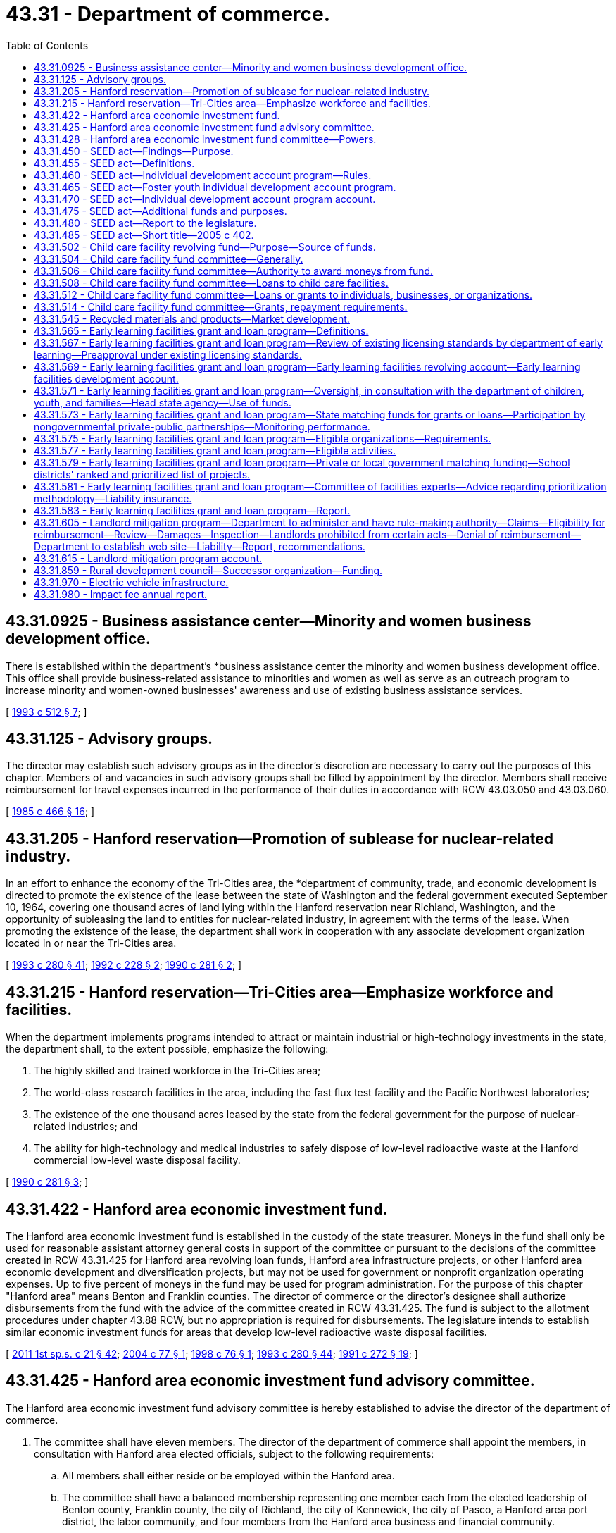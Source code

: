= 43.31 - Department of commerce.
:toc:

== 43.31.0925 - Business assistance center—Minority and women business development office.
There is established within the department's *business assistance center the minority and women business development office. This office shall provide business-related assistance to minorities and women as well as serve as an outreach program to increase minority and women-owned businesses' awareness and use of existing business assistance services.

[ http://lawfilesext.leg.wa.gov/biennium/1993-94/Pdf/Bills/Session%20Laws/House/1493-S.SL.pdf?cite=1993%20c%20512%20§%207[1993 c 512 § 7]; ]

== 43.31.125 - Advisory groups.
The director may establish such advisory groups as in the director's discretion are necessary to carry out the purposes of this chapter. Members of and vacancies in such advisory groups shall be filled by appointment by the director. Members shall receive reimbursement for travel expenses incurred in the performance of their duties in accordance with RCW 43.03.050 and 43.03.060.

[ http://leg.wa.gov/CodeReviser/documents/sessionlaw/1985c466.pdf?cite=1985%20c%20466%20§%2016[1985 c 466 § 16]; ]

== 43.31.205 - Hanford reservation—Promotion of sublease for nuclear-related industry.
In an effort to enhance the economy of the Tri-Cities area, the *department of community, trade, and economic development is directed to promote the existence of the lease between the state of Washington and the federal government executed September 10, 1964, covering one thousand acres of land lying within the Hanford reservation near Richland, Washington, and the opportunity of subleasing the land to entities for nuclear-related industry, in agreement with the terms of the lease. When promoting the existence of the lease, the department shall work in cooperation with any associate development organization located in or near the Tri-Cities area.

[ http://lawfilesext.leg.wa.gov/biennium/1993-94/Pdf/Bills/Session%20Laws/Senate/5868-S.SL.pdf?cite=1993%20c%20280%20§%2041[1993 c 280 § 41]; http://lawfilesext.leg.wa.gov/biennium/1991-92/Pdf/Bills/Session%20Laws/Senate/6494-S.SL.pdf?cite=1992%20c%20228%20§%202[1992 c 228 § 2]; http://leg.wa.gov/CodeReviser/documents/sessionlaw/1990c281.pdf?cite=1990%20c%20281%20§%202[1990 c 281 § 2]; ]

== 43.31.215 - Hanford reservation—Tri-Cities area—Emphasize workforce and facilities.
When the department implements programs intended to attract or maintain industrial or high-technology investments in the state, the department shall, to the extent possible, emphasize the following:

. The highly skilled and trained workforce in the Tri-Cities area;

. The world-class research facilities in the area, including the fast flux test facility and the Pacific Northwest laboratories;

. The existence of the one thousand acres leased by the state from the federal government for the purpose of nuclear-related industries; and

. The ability for high-technology and medical industries to safely dispose of low-level radioactive waste at the Hanford commercial low-level waste disposal facility.

[ http://leg.wa.gov/CodeReviser/documents/sessionlaw/1990c281.pdf?cite=1990%20c%20281%20§%203[1990 c 281 § 3]; ]

== 43.31.422 - Hanford area economic investment fund.
The Hanford area economic investment fund is established in the custody of the state treasurer. Moneys in the fund shall only be used for reasonable assistant attorney general costs in support of the committee or pursuant to the decisions of the committee created in RCW 43.31.425 for Hanford area revolving loan funds, Hanford area infrastructure projects, or other Hanford area economic development and diversification projects, but may not be used for government or nonprofit organization operating expenses. Up to five percent of moneys in the fund may be used for program administration. For the purpose of this chapter "Hanford area" means Benton and Franklin counties. The director of commerce or the director's designee shall authorize disbursements from the fund with the advice of the committee created in RCW 43.31.425. The fund is subject to the allotment procedures under chapter 43.88 RCW, but no appropriation is required for disbursements. The legislature intends to establish similar economic investment funds for areas that develop low-level radioactive waste disposal facilities.

[ http://lawfilesext.leg.wa.gov/biennium/2011-12/Pdf/Bills/Session%20Laws/House/1371-S2.SL.pdf?cite=2011%201st%20sp.s.%20c%2021%20§%2042[2011 1st sp.s. c 21 § 42]; http://lawfilesext.leg.wa.gov/biennium/2003-04/Pdf/Bills/Session%20Laws/House/2612.SL.pdf?cite=2004%20c%2077%20§%201[2004 c 77 § 1]; http://lawfilesext.leg.wa.gov/biennium/1997-98/Pdf/Bills/Session%20Laws/House/2577.SL.pdf?cite=1998%20c%2076%20§%201[1998 c 76 § 1]; http://lawfilesext.leg.wa.gov/biennium/1993-94/Pdf/Bills/Session%20Laws/Senate/5868-S.SL.pdf?cite=1993%20c%20280%20§%2044[1993 c 280 § 44]; http://lawfilesext.leg.wa.gov/biennium/1991-92/Pdf/Bills/Session%20Laws/Senate/5756-S.SL.pdf?cite=1991%20c%20272%20§%2019[1991 c 272 § 19]; ]

== 43.31.425 - Hanford area economic investment fund advisory committee.
The Hanford area economic investment fund advisory committee is hereby established to advise the director of the department of commerce.

. The committee shall have eleven members. The director of the department of commerce shall appoint the members, in consultation with Hanford area elected officials, subject to the following requirements:

.. All members shall either reside or be employed within the Hanford area.

.. The committee shall have a balanced membership representing one member each from the elected leadership of Benton county, Franklin county, the city of Richland, the city of Kennewick, the city of Pasco, a Hanford area port district, the labor community, and four members from the Hanford area business and financial community.

.. Careful consideration shall be given to assure minority representation on the committee.

. Each member appointed by the director of the department of commerce shall serve a term of three years. A person appointed to fill a vacancy of a member shall be appointed in a like manner and shall serve for only the unexpired term. A member is eligible for reappointment. A member may be removed by the director of the department of commerce for cause.

. The director of the department of commerce shall designate a member of the committee as its chairperson. The committee may elect such other officers as it deems appropriate. Six members of the committee constitute a quorum and six affirmative votes are necessary for the transaction of business or the exercise of any power or function of the committee.

. The members shall serve without compensation, but are entitled to reimbursement for actual and necessary expenses incurred in the performance of official duties in accordance with RCW 43.03.050 and 43.03.060.

. Members shall not be liable to the state, to the fund, or to any other person as a result of their activities, whether ministerial or discretionary, as members except for willful dishonesty or intentional violations of law. The department may purchase liability insurance for members and may indemnify these persons against the claims of others.

[ http://lawfilesext.leg.wa.gov/biennium/2011-12/Pdf/Bills/Session%20Laws/House/1371-S2.SL.pdf?cite=2011%201st%20sp.s.%20c%2021%20§%2041[2011 1st sp.s. c 21 § 41]; http://lawfilesext.leg.wa.gov/biennium/1997-98/Pdf/Bills/Session%20Laws/House/2577.SL.pdf?cite=1998%20c%2076%20§%202[1998 c 76 § 2]; http://lawfilesext.leg.wa.gov/biennium/1991-92/Pdf/Bills/Session%20Laws/Senate/5756-S.SL.pdf?cite=1991%20c%20272%20§%2020[1991 c 272 § 20]; ]

== 43.31.428 - Hanford area economic investment fund committee—Powers.
The *Hanford area economic investment fund committee created under RCW 43.31.425 may:

. Adopt bylaws for the regulation of its affairs and the conduct of its business;

. Utilize the services of other governmental agencies;

. Accept from any federal or state agency loans or grants for the purposes of funding Hanford area revolving loan funds, Hanford area infrastructure projects, or Hanford area economic development projects;

. Adopt rules for the administration of the program, including the terms and rates pertaining to its loans, and criteria for awarding grants, loans, and financial guarantees;

. Adopt a spending strategy for the moneys in the fund created in RCW 43.31.422. The strategy shall include five and ten year goals for economic development and diversification for use of the moneys in the Hanford area;

. Recommend to the director no more than two allocations eligible for funding per calendar year, with a first priority on Hanford area revolving loan allocations, and Hanford area infrastructure allocations followed by other Hanford area economic development and diversification projects if the committee finds that there are no suitable allocations in the priority allocations described in this section;

. Establish and administer a revolving fund consistent with this section and RCW 43.31.422 and 43.31.425; and

. Make grants from the Hanford area economic investment fund consistent with this section and RCW 43.31.422 and 43.31.425.

[ http://lawfilesext.leg.wa.gov/biennium/2003-04/Pdf/Bills/Session%20Laws/House/2612.SL.pdf?cite=2004%20c%2077%20§%202[2004 c 77 § 2]; http://lawfilesext.leg.wa.gov/biennium/1997-98/Pdf/Bills/Session%20Laws/House/2577.SL.pdf?cite=1998%20c%2076%20§%203[1998 c 76 § 3]; http://lawfilesext.leg.wa.gov/biennium/1991-92/Pdf/Bills/Session%20Laws/Senate/5756-S.SL.pdf?cite=1991%20c%20272%20§%2021[1991 c 272 § 21]; ]

== 43.31.450 - SEED act—Findings—Purpose.
The legislature finds that economic well-being encompasses not only income, spending, and consumption, but also savings, investment, and asset-building. The building of assets, in particular, can improve individuals' economic independence and stability. The legislature further finds that it is appropriate for the state to institute an asset-based strategy to assist low-income families. It is the purpose of chapter 402, Laws of 2005 to promote job training, homeownership, and business development among low-income individuals and to provide assistance in meeting the financial goals of low-income individuals.

[ http://lawfilesext.leg.wa.gov/biennium/2005-06/Pdf/Bills/Session%20Laws/House/1408-S.SL.pdf?cite=2005%20c%20402%20§%202[2005 c 402 § 2]; ]

== 43.31.455 - SEED act—Definitions.
The definitions in this section apply throughout RCW 43.31.450 through 43.31.475 unless the context clearly requires otherwise.

. "Department" means the department of commerce.

. "Director" means the director of the department of commerce.

. "Foster youth" means a person who is fifteen years of age or older who is a dependent of the department of social and health services; or a person who is at least fifteen years of age, but not more than twenty-three years of age, who was a dependent of the department of social and health services for at least twenty-four months after attaining thirteen years of age.

. "Individual development account" or "account" means an account established by contract between a low-income individual and a sponsoring organization for the benefit of the low-income individual and funded through periodic contributions by the low-income individual which are matched with contributions by or through the sponsoring organization.

. "Low-income individual" means a person whose household income is equal to or less than either:

.. Eighty percent of the median family income, adjusted for household size, for the county or metropolitan statistical area where the person resides; or

.. Two hundred percent of the federal poverty guidelines updated periodically in the federal register by the United States department of health and human services under the authority of 42 U.S.C. 9902(2).

. "Program" means the individual development account program established pursuant to RCW 43.31.450 through 43.31.475.

. "Sponsoring organization" means: (a) A nonprofit, fund-raising organization that is exempt from taxation under section 501(c)(3) of the internal revenue code as amended and in effect on January 1, 2005; (b) a housing authority established under RCW 35.82.030; or (c) a federally recognized Indian tribe.

[ http://lawfilesext.leg.wa.gov/biennium/2009-10/Pdf/Bills/Session%20Laws/House/2242.SL.pdf?cite=2009%20c%20565%20§%2028[2009 c 565 § 28]; http://lawfilesext.leg.wa.gov/biennium/2005-06/Pdf/Bills/Session%20Laws/House/1408-S.SL.pdf?cite=2005%20c%20402%20§%203[2005 c 402 § 3]; ]

== 43.31.460 - SEED act—Individual development account program—Rules.
An individual development account program is hereby established within the department for the purpose of facilitating the creation by sponsoring organizations of individual development accounts for low-income individuals.

. The department shall select sponsoring organizations to establish and monitor individual development accounts using the following criteria:

.. The ability of the sponsoring organization to implement and administer an individual development account program, including the ability to verify a low-income individual's eligibility, certify that matching deposits are used only for approved purposes, and exercise general fiscal accountability;

.. The capacity of the sponsoring organization to provide or raise funds to match the contributions made by low-income individuals to their individual development accounts;

.. The capacity of the sponsoring organization to provide or arrange for the provision of financial counseling and other related services to low-income individuals;

.. The links the sponsoring organization has to other activities and programs related to the purpose of chapter 402, Laws of 2005; and

.. Such other criteria as the department determines are consistent with the purpose of chapter 402, Laws of 2005 and ease of administration.

. An individual development account may be established by or on behalf of an eligible low-income individual to enable the individual to accumulate funds for the following purposes:

.. The acquisition of postsecondary education or job training;

.. The purchase of a primary residence, including any usual or reasonable settlement, financing, or other closing costs;

.. The capitalization of a small business. Account moneys may be used for capital, land, plant, equipment, and inventory expenses or for working capital pursuant to a business plan. The business plan must have been developed with a business counselor, trainer, or financial institution approved by the sponsoring organization. The business plan shall include a description of the services or goods to be sold, a marketing strategy, and projected financial statements;

.. The purchase of a computer, an automobile, or home improvements; or

.. The purchase of assistive technologies that will allow a person with a disability to participate in work-related activities.

. An eligible low-income individual participating in the program must contribute to an individual development account. The contributions may be derived from earned income or other income, as provided by the department. Other income shall include child support payments, supplemental security income, and disability benefits.

. A sponsoring organization may authorize a low-income individual for whom an individual development account has been established to withdraw all or part of the individual's deposits for the following emergencies:

.. Necessary medical expenses;

.. To avoid eviction of the individual from the individual's residence;

.. Necessary living expenses following loss of employment; or

.. Such other circumstances as the sponsoring organization determines merit emergency withdrawal.

The low-income individual making an emergency withdrawal shall reimburse the account for the amount withdrawn within twelve months of the date of withdrawal or the individual development account shall be closed.

. Funds held in an individual development account established under RCW 43.31.450 through 43.31.475 shall not be used in the determination of eligibility for, or the amount of, assistance in any state or federal means-tested program.

. The department shall adopt rules as necessary to implement chapter 402, Laws of 2005, including rules regulating the use of individual development accounts by eligible low-income individuals. The department's rules shall require that funds held in an individual development account are to be withdrawn only for the purposes specified in subsection (2) of this section or withdrawn as permitted for emergencies under subsection (4) of this section.

. Nothing in this section shall be construed to create an entitlement to matching moneys.

[ http://lawfilesext.leg.wa.gov/biennium/2005-06/Pdf/Bills/Session%20Laws/House/1408-S.SL.pdf?cite=2005%20c%20402%20§%204[2005 c 402 § 4]; ]

== 43.31.465 - SEED act—Foster youth individual development account program.
. A foster youth individual development account program is hereby established within the individual development account program established pursuant to RCW 43.31.460 for the purpose of facilitating the creation by sponsoring organizations of individual development accounts for foster youth.

. The department shall select sponsoring organizations to establish and monitor individual development accounts for foster youth from those entities with whom the department of social and health services contracts for independent living services for youth who are or have been dependents of the department of social and health services.

. An individual development account may be established by or on behalf of a foster youth to enable the individual to accumulate funds for the following purposes:

.. The acquisition of postsecondary education or job training;

.. Housing needs, including rent, security deposit, and utilities costs;

.. The purchase of a computer if necessary for postsecondary education or job training;

.. The purchase of a car if necessary for employment; and

.. Payment of health insurance premiums.

. A foster youth participating in the program must contribute to an individual development account. The contributions may be derived from earned income or other income, as provided by the department. Other income shall include financial incentives for educational achievement provided by entities contracted with the department of social and health services for independent living services for youth who are or have been dependents of the department of social and health services.

[ http://lawfilesext.leg.wa.gov/biennium/2005-06/Pdf/Bills/Session%20Laws/House/1408-S.SL.pdf?cite=2005%20c%20402%20§%205[2005 c 402 § 5]; ]

== 43.31.470 - SEED act—Individual development account program account.
. An account is created in the custody of the state treasurer to be known as the individual development account program account. The account shall consist of all moneys appropriated to the account by the legislature and any other federal, state, or private funds, appropriated or nonappropriated, as the department receives for the purpose of matching low-income individuals' contributions to their individual development accounts. Expenditures from the account may be used only for the following:

.. Grants to sponsoring organizations selected by the department to participate in the individual development account program to assist sponsoring organizations in providing or arranging for the provision of financial counseling and other related services to low-income individuals participating in the program and for program administration purposes;

.. A match to be determined by the department of up to four dollars for every dollar deposited by an individual into the individual's individual development account, except that the maximum amount provided as a match for each individual development account shall be four thousand dollars; and

.. The department's administrative expenses in carrying out the purposes of chapter 402, Laws of 2005.

. Only the director or the director's designee may authorize expenditures from the account.

. The account is subject to allotment procedures under chapter 43.88 RCW, but an appropriation is not required for expenditures.

[ http://lawfilesext.leg.wa.gov/biennium/2005-06/Pdf/Bills/Session%20Laws/House/1408-S.SL.pdf?cite=2005%20c%20402%20§%206[2005 c 402 § 6]; ]

== 43.31.475 - SEED act—Additional funds and purposes.
Sponsoring organizations may seek additional funds to increase the match rate and the maximum annual match amount established pursuant to RCW 43.31.465. Such funds may also be used for purposes in addition to those provided in RCW 43.31.460(2).

[ http://lawfilesext.leg.wa.gov/biennium/2005-06/Pdf/Bills/Session%20Laws/House/1408-S.SL.pdf?cite=2005%20c%20402%20§%207[2005 c 402 § 7]; ]

== 43.31.480 - SEED act—Report to the legislature.
The department shall annually report to the legislature and the governor on the individual development account program established pursuant to RCW 43.31.450 through 43.31.475.

[ http://lawfilesext.leg.wa.gov/biennium/2005-06/Pdf/Bills/Session%20Laws/House/1408-S.SL.pdf?cite=2005%20c%20402%20§%209[2005 c 402 § 9]; ]

== 43.31.485 - SEED act—Short title—2005 c 402.
This act shall be known as the saving, earning, and enabling dreams (SEED) act.

[ http://lawfilesext.leg.wa.gov/biennium/2005-06/Pdf/Bills/Session%20Laws/House/1408-S.SL.pdf?cite=2005%20c%20402%20§%201[2005 c 402 § 1]; ]

== 43.31.502 - Child care facility revolving fund—Purpose—Source of funds.
. A child care facility revolving fund is created. Money in the fund shall be used solely for the purpose of starting or improving a child care facility pursuant to RCW * 43.31.085 and 43.31.502 through 43.31.514. Only moneys from private or federal sources may be deposited into this fund.

. Funds provided under this section shall not be subject to reappropriation. The child care facility fund committee may use loan and grant repayments and income for the revolving fund program.

. During the 2019-2021 fiscal biennium, the legislature may direct the state treasurer to make transfers of moneys in the child care facility revolving fund to the state general fund.

[ http://lawfilesext.leg.wa.gov/biennium/2019-20/Pdf/Bills/Session%20Laws/Senate/6168-S.SL.pdf?cite=2020%20c%20357%20§%20914[2020 c 357 § 914]; http://lawfilesext.leg.wa.gov/biennium/1991-92/Pdf/Bills/Session%20Laws/Senate/5583-S.SL.pdf?cite=1991%20c%20248%20§%201[1991 c 248 § 1]; http://leg.wa.gov/CodeReviser/documents/sessionlaw/1989c430.pdf?cite=1989%20c%20430%20§%203[1989 c 430 § 3]; ]

== 43.31.504 - Child care facility fund committee—Generally.
The child care facility fund committee is established within the *business assistance center of the **department of community, trade, and economic development. The committee shall administer the child care facility fund, with review by the **director of community, trade, and economic development.

. The committee shall have five members. The **director of community, trade, and economic development shall appoint the members, who shall include:

.. Two persons experienced in investment finance and having skills in providing capital to new businesses, in starting and operating businesses, and providing professional services to small or expanding businesses;

.. One person representing a philanthropic organization with experience in evaluating funding requests;

.. One child care services expert; and

.. One early childhood development expert.

In making these appointments, the director shall give careful consideration to ensure that the various geographic regions of the state are represented and that members will be available for meetings and are committed to working cooperatively to address child care needs in Washington state.

. The committee shall elect officers from among its membership and shall adopt policies and procedures specifying the lengths of terms, methods for filling vacancies, and other matters necessary to the ongoing functioning of the committee.

. Committee members shall serve without compensation, but may request reimbursement for travel expenses as provided in RCW 43.03.050 and 43.03.060.

. Committee members shall not be liable to the state, to the child care facility fund, or to any other person as a result of their activities, whether ministerial or discretionary, as members except for willful dishonesty or intentional violation of the law. The **department of community, trade, and economic development may purchase liability insurance for members and may indemnify these persons against the claims of others.

[ http://lawfilesext.leg.wa.gov/biennium/1993-94/Pdf/Bills/Session%20Laws/Senate/5868-S.SL.pdf?cite=1993%20c%20280%20§%2045[1993 c 280 § 45]; http://leg.wa.gov/CodeReviser/documents/sessionlaw/1989c430.pdf?cite=1989%20c%20430%20§%204[1989 c 430 § 4]; ]

== 43.31.506 - Child care facility fund committee—Authority to award moneys from fund.
The child care facility fund committee is authorized to solicit applications for and award grants and loans from the child care facility fund to assist persons, businesses, or organizations to start a licensed child care facility, or to make capital improvements in an existing licensed child care facility. Grants and loans shall be awarded on a one-time only basis, and shall not be awarded to cover operating expenses beyond the first three months of business. No grant shall exceed twenty-five thousand dollars. No loan shall exceed one hundred thousand dollars.

[ http://lawfilesext.leg.wa.gov/biennium/1991-92/Pdf/Bills/Session%20Laws/Senate/5583-S.SL.pdf?cite=1991%20c%20248%20§%202[1991 c 248 § 2]; http://leg.wa.gov/CodeReviser/documents/sessionlaw/1989c430.pdf?cite=1989%20c%20430%20§%205[1989 c 430 § 5]; ]

== 43.31.508 - Child care facility fund committee—Loans to child care facilities.
The child care facility fund committee is authorized, upon application, to use the child care facility fund to guarantee loans made to persons, businesses, or organizations to start a licensed child care facility, or to make capital improvements in an existing licensed child care facility.

. Loan guarantees shall be awarded on a one-time only basis, and shall not be awarded for loans to cover operating expenses beyond the first three months of business.

. The total aggregate amount of the loan guarantee awarded to any applicant may not exceed twenty-five thousand dollars and may not exceed eighty percent of the loan.

. The total aggregate amount of guarantee from the child care facility fund, with respect to the guaranteed portions of loans, may not exceed at any time an amount equal to five times the balance in the child care facility fund.

[ http://leg.wa.gov/CodeReviser/documents/sessionlaw/1989c430.pdf?cite=1989%20c%20430%20§%206[1989 c 430 § 6]; ]

== 43.31.512 - Child care facility fund committee—Loans or grants to individuals, businesses, or organizations.
The child care facility fund committee shall award loan guarantees, loans or grants to those persons, businesses, or organizations meeting the minimum standards set forth in this chapter who will best serve the intent of the chapter to increase the availability of high quality, affordable child care in Washington state. The committee shall promulgate rules regarding the application for and disbursement of loan guarantees, loans, or grants from the fund, including loan terms and repayment procedures. At a minimum, such rules shall require an applicant to submit a plan which includes a detailed description of:

. The need for a new or improved child care facility in the area served by the applicant;

. The steps the applicant will take to serve a reasonable number of children with disabilities, sick children, infants, children requiring nighttime or weekend care, or children whose costs of care are subsidized by government;

. Why financial assistance from the state is needed to start or improve the child care facility;

. How the guaranteed loan, loan, or grant will be used, and how such uses will meet the described need;

. The child care services to be available at the facility and the capacity of the applicant to provide those services; and

. The financial status of the applicant, including other resources available to the applicant which will ensure the continued viability of the facility and the availability of its described services.

Recipients shall annually for two years following the receipt of the loan guarantee, loan, or grant, submit to the child care facility fund committee a report on the facility and how it is meeting the child care needs for which it was intended.

[ http://lawfilesext.leg.wa.gov/biennium/2019-20/Pdf/Bills/Session%20Laws/House/2390.SL.pdf?cite=2020%20c%20274%20§%2023[2020 c 274 § 23]; http://leg.wa.gov/CodeReviser/documents/sessionlaw/1989c430.pdf?cite=1989%20c%20430%20§%207[1989 c 430 § 7]; ]

== 43.31.514 - Child care facility fund committee—Grants, repayment requirements.
Where the child care facility fund committee makes a grant to a person, organization, or business, the grant shall be repaid to the child care facility fund if the child care facility using the grant to start or expand ceases to provide child care earlier than the following time periods from the date the grant is made: (1) Twelve months for a grant up to five thousand dollars; (2) twenty-four months for a grant over five thousand dollars up to ten thousand dollars; (3) thirty-six months for a grant over ten thousand dollars up to fifteen thousand dollars; (4) forty-eight months for a grant over fifteen thousand dollars up to twenty thousand dollars; and (5) sixty months for a grant over twenty thousand dollars up to twenty-five thousand dollars.

[ http://leg.wa.gov/CodeReviser/documents/sessionlaw/1989c430.pdf?cite=1989%20c%20430%20§%208[1989 c 430 § 8]; ]

== 43.31.545 - Recycled materials and products—Market development.
The department is the lead state agency to assist in establishing and improving markets for recyclable materials generated in the state.

[ http://lawfilesext.leg.wa.gov/biennium/1991-92/Pdf/Bills/Session%20Laws/Senate/5591-S2.SL.pdf?cite=1991%20c%20319%20§%20210[1991 c 319 § 210]; http://leg.wa.gov/CodeReviser/documents/sessionlaw/1989c431.pdf?cite=1989%20c%20431%20§%2064[1989 c 431 § 64]; ]

== 43.31.565 - Early learning facilities grant and loan program—Definitions.
Unless the context clearly requires otherwise, the definitions in this section apply throughout *chapter 12, Laws of 2017 3rd sp. sess.:

. "Department" means the department of commerce.

. "Director" means the director of commerce.

. "Early learning facility" means a facility providing regularly scheduled care for a group of children one month of age through twelve years of age for periods of less than twenty-four hours.

[ http://lawfilesext.leg.wa.gov/biennium/2017-18/Pdf/Bills/Session%20Laws/House/1777-S2.SL.pdf?cite=2017%203rd%20sp.s.%20c%2012%20§%203[2017 3rd sp.s. c 12 § 3]; ]

== 43.31.567 - Early learning facilities grant and loan program—Review of existing licensing standards by department of early learning—Preapproval under existing licensing standards.
The *department of early learning, in consultation with stakeholders, shall review existing licensing standards including, but not limited to, plumbing, fixtures, and playground equipment, related to facility requirements to eliminate potential barriers to licensing while ensuring the health and safety of children in early learning programs. The department must create a process by which projects for eligible organizations and school districts receiving grants or loans from the early learning facilities revolving account or the early learning facilities development account created in RCW 43.31.569 can be preapproved under existing licensing standards related to facility requirements. The licensing standards accepted in the preapproval are the licensing standards that must be met upon project completion.

[ http://lawfilesext.leg.wa.gov/biennium/2017-18/Pdf/Bills/Session%20Laws/House/1777-S2.SL.pdf?cite=2017%203rd%20sp.s.%20c%2012%20§%202[2017 3rd sp.s. c 12 § 2]; ]

== 43.31.569 - Early learning facilities grant and loan program—Early learning facilities revolving account—Early learning facilities development account.
. The early learning facilities revolving account and the early learning facilities development account are created in the state treasury.

. Revenues to the early learning facilities revolving account shall consist of appropriations by the legislature, early learning facilities grant and loan repayments, taxable bond proceeds, and all other sources deposited in the account.

. Revenues to the early learning facilities development account shall consist of tax exempt bond proceeds.

. Expenditures from the accounts shall be used, in combination with other private and public funding, for state matching funds for the planning, renovation, purchase, and construction of early learning facilities as established in RCW 43.31.573 through 43.31.583 and 43.84.092.

. Expenditures from the accounts are subject to appropriation and the allotment provisions of chapter 43.88 RCW.

[ http://lawfilesext.leg.wa.gov/biennium/2017-18/Pdf/Bills/Session%20Laws/House/1777-S2.SL.pdf?cite=2017%203rd%20sp.s.%20c%2012%20§%204[2017 3rd sp.s. c 12 § 4]; ]

== 43.31.571 - Early learning facilities grant and loan program—Oversight, in consultation with the department of children, youth, and families—Head state agency—Use of funds.
. The department, in consultation with the department of children, youth, and families, shall oversee the early learning facilities revolving account and the early learning facilities development account, and is the lead state agency for the early learning facilities grant and loan program.

. It is the intent of the legislature that state funds invested in the accounts be matched by private or local government funding. Every effort shall be made to maximize funding available for early learning facilities from public schools, community colleges, educational service districts, local governments, and private funders.

. Amounts used for program administration by the department may not exceed an average of four percent of the appropriated funds.

. Commitment of state funds for construction, purchase, or renovation of early learning facilities may be given only after private or public match funds are committed. Private or public match funds may consist of cash, equipment, land, buildings, or like-kind. In determining the level of match required, the department shall take into consideration the financial need of the applicant and the economic conditions of the location of the proposed facility.

[ http://lawfilesext.leg.wa.gov/biennium/2017-18/Pdf/Bills/Session%20Laws/Senate/6287.SL.pdf?cite=2018%20c%2058%20§%205[2018 c 58 § 5]; http://lawfilesext.leg.wa.gov/biennium/2017-18/Pdf/Bills/Session%20Laws/House/1777-S2.SL.pdf?cite=2017%203rd%20sp.s.%20c%2012%20§%205[2017 3rd sp.s. c 12 § 5]; ]

== 43.31.573 - Early learning facilities grant and loan program—State matching funds for grants or loans—Participation by nongovernmental private-public partnerships—Monitoring performance.
. The department must expend moneys from the early learning facilities revolving account to provide state matching funds for early learning facilities grants or loans to provide classrooms necessary for children to participate in the early childhood education and assistance program and working connections child care.

. The department must expend moneys from the early learning facilities development account to provide state matching funds for early learning facilities grants to provide classrooms necessary for children to participate in the early childhood education and assistance program and working connections child care.

. Funds expended from the accounts as specified in subsections (1) and (2) of this section may fund projects only for:

.. Eligible organizations identified in RCW 43.31.575; and

.. School districts.

. [Empty]
.. Beginning August 1, 2017, the department shall:

... In consultation with the office of the superintendent of public instruction, implement and administer the early learning facilities grant and loan program for school districts as described in RCW 43.31.579(3) and 43.31.581(1); and

... Contract with one or more nongovernmental private-public partnerships that are certified by the community development financial institutions fund to implement and administer grants and loans funded through the early learning facilities revolving account or for a grant funded through the early learning facilities development account, for eligible organizations. Any nongovernmental private-public partnership that is certified by the community development financial institutions fund that is seeking early learning fund resources must demonstrate an ability to raise funding from private and other public entities for early learning facilities construction projects.

.. The department may allow the application of an eligible organization for a grant or loan from the early learning facilities revolving account or for a grant from the early learning facilities development account created in RCW 43.31.569 to be considered without the involvement of the nongovernmental private-public partnership that is certified by the community development financial institutions fund if a nongovernmental private-public partnership certified by the community development financial institutions fund is not reasonably available to the location of the proposed facility or if the eligible organization has sufficient ability and capacity to proceed with a project absent the involvement of a nongovernmental private-public partnership that is certified by the community development financial institutions fund.

. The department shall monitor performance of the early learning facilities grant and loan program. Any nongovernmental private-public partnership that is certified by the community development financial institutions fund receiving state funds for purposes of chapter 12, Laws of 2017 3rd sp. sess. shall provide annual reports, beginning July 1, 2018, to the department. The reports must include, but are not limited to, the following:

.. A list of projects funded through the early learning facilities grant and loan program for eligible organizations to include:

... Name;

... Location;

... Grant or loan amount;

... Private match amount;

.. Public match amount;

.. Number of early learners served; and

.. Other elements as required by the department;

.. A demonstration of sufficient investment of private match funds; and

.. A description of how the projects met the criteria described in RCW 43.31.581.

[ http://lawfilesext.leg.wa.gov/biennium/2017-18/Pdf/Bills/Session%20Laws/House/1777-S2.SL.pdf?cite=2017%203rd%20sp.s.%20c%2012%20§%206[2017 3rd sp.s. c 12 § 6]; ]

== 43.31.575 - Early learning facilities grant and loan program—Eligible organizations—Requirements.
. Organizations eligible to receive funding from the early learning facilities grant and loan program include:

.. Early childhood education and assistance program providers;

.. Working connections child care providers who are eligible to receive state subsidies;

.. Licensed early learning centers not currently participating in the early childhood education and assistance program, but intending to do so;

.. Developers of housing and community facilities;

.. Community and technical colleges;

.. Educational service districts;

.. Local governments;

.. Federally recognized tribes in the state; and

.. Religiously affiliated entities.

. To be eligible to receive funding from the early learning facilities grant and loan program for activities described in RCW 43.31.577 (1) (b) and (c) and (2), eligible organizations and school districts must:

.. Commit to being an active participant in good standing with the early achievers program as defined by chapter 43.216 RCW;

.. Demonstrate that projects receiving construction, purchase, or renovation grants or loans less than two hundred thousand dollars must also:

... Demonstrate that the project site is under the applicant's control for a minimum of ten years, either through ownership or a long-term lease; and

... Commit to using the facility funded by the grant or loan for the purposes of providing preschool or child care for a minimum of ten years;

.. Demonstrate that projects receiving construction, purchase, or renovation grants or loans of two hundred thousand dollars or more must also:

... Demonstrate that the project site is under the applicant's control for a minimum of twenty years, either through ownership or a long-term lease; and

... Commit to using the facility funded by the grant or loan for the purposes of providing preschool or child care for a minimum of twenty years.

. To be eligible to receive funding from the early learning facilities grant and loan program for activities described in RCW 43.31.577 (1) (b) and (c) and (2), religiously affiliated entities must use the facility to provide child care and education services consistent with subsection (4)(a) of this section.

. [Empty]
.. Upon receiving a grant or loan, the recipient must continue to be an active participant and in good standing with the early achievers program.

.. If the recipient does not meet the conditions specified in (a) of this subsection, the grants shall be repaid to the early learning facilities revolving account or the early learning facilities development account, as directed by the department. So long as an eligible organization continues to provide an early learning program in the facility, the facility is used as authorized, and the eligible organization continues to be an active participant and in good standing with the early achievers program, the grant repayment is waived.

.. The department, in consultation with the department of children, youth, and families, must adopt rules to implement this section.

[ http://lawfilesext.leg.wa.gov/biennium/2017-18/Pdf/Bills/Session%20Laws/Senate/6287.SL.pdf?cite=2018%20c%2058%20§%2018[2018 c 58 § 18]; http://lawfilesext.leg.wa.gov/biennium/2017-18/Pdf/Bills/Session%20Laws/House/1777-S2.SL.pdf?cite=2017%203rd%20sp.s.%20c%2012%20§%207[2017 3rd sp.s. c 12 § 7]; ]

== 43.31.577 - Early learning facilities grant and loan program—Eligible activities.
. Activities eligible for funding through the early learning facilities grant and loan program for eligible organizations include:

.. Facility predesign grants or loans of no more than ten thousand dollars to allow eligible organizations to secure professional services or consult with organizations certified by the community development financial institutions fund to plan for and assess the feasibility of early learning facilities projects or receive other technical assistance to design and develop projects for construction funding;

.. Grants or loans of no more than one hundred thousand dollars for minor renovations or repairs of existing early learning facilities; and

.. Major construction and renovation grants or loans and grants or loans for facility purchases of no more than eight hundred thousand dollars to create or expand early learning facilities.

. Activities eligible for funding through the early learning facilities grant and loan program for school districts include major construction, purchase, and renovation grants or loans of no more than eight hundred thousand dollars to create or expand early learning facilities that received priority and ranking as described in RCW 43.31.581.

. Beginning July 1, 2018, amounts in this section must be increased annually by the United States implicit price deflator for state and local government construction provided by the office of financial management.

[ http://lawfilesext.leg.wa.gov/biennium/2017-18/Pdf/Bills/Session%20Laws/House/1777-S2.SL.pdf?cite=2017%203rd%20sp.s.%20c%2012%20§%208[2017 3rd sp.s. c 12 § 8]; ]

== 43.31.579 - Early learning facilities grant and loan program—Private or local government matching funding—School districts' ranked and prioritized list of projects.
. It is the intent of the legislature that state funds invested in the early learning facilities grant and loan program be matched by private or local government funding. Every effort shall be made to maximize funding available for early learning facilities from public schools, community colleges, education[al] service districts, local governments, and private funders.

. In the administration of the early learning facilities grant and loan program for eligible organizations, any nongovernmental private-public partnership that is certified by the community development financial institutions fund contracted with the department shall award grants or loans as described in RCW 43.31.577, that meet the criteria described in RCW 43.31.581, through an application process or in compliance with state and federal requirements of the funding source.

. In the administration of the early learning facilities grant and loan program for school districts, the department, in coordination with the office of the superintendent of public instruction, shall submit a ranked and prioritized list of proposed purchases and major construction or renovation of early learning facilities projects for school districts subject to the prioritization methodology described in RCW 43.31.581 to the office of financial management and the relevant legislative committees by December 15, 2017, and by September 15th of even-numbered years thereafter.

[ http://lawfilesext.leg.wa.gov/biennium/2017-18/Pdf/Bills/Session%20Laws/House/1777-S2.SL.pdf?cite=2017%203rd%20sp.s.%20c%2012%20§%209[2017 3rd sp.s. c 12 § 9]; ]

== 43.31.581 - Early learning facilities grant and loan program—Committee of facilities experts—Advice regarding prioritization methodology—Liability insurance.
. The department shall convene a committee of early learning facilities experts to advise the department regarding the prioritization methodology of applications for projects described in RCW 43.31.577 including no less than one representative each from the department of children, youth, and families, the Washington state housing finance commission, an organization certified by the community development financial institutions fund, and the office of the superintendent of public instruction.

. When developing a prioritization methodology under this section, the committee shall consider, but is not limited to:

.. Projects that add part-day, full-day, or extended day early childhood education and assistance program slots in areas with the highest unmet need;

.. Projects benefiting low-income children;

.. Projects located in low-income neighborhoods;

.. Projects that provide more access to the early childhood education and assistance program as a ratio of the children eligible to participate in the program;

.. Projects that are geographically disbursed relative to statewide need;

.. Projects that include new or renovated kitchen facilities equipped to support the use of from scratch, modified scratch, or other cooking methods that enhance overall student nutrition;

.. Projects that balance mixed-use development and rural locations; and

.. Projects that maximize resources available from the state with funding from other public and private organizations, including the use of state lands or facilities.

. Committee members shall serve without compensation, but may request reimbursement for travel expenses as provided in RCW 43.03.050 and 43.03.060.

. Committee members are not liable to the state, the early learning facilities revolving account, the early learning facilities development account, or to any other person, as a result of their activities, whether ministerial or discretionary, as members except for willful dishonesty or intentional violation of the law.

. The department may purchase liability insurance for members and may indemnify these persons against the claims of others.

[ http://lawfilesext.leg.wa.gov/biennium/2017-18/Pdf/Bills/Session%20Laws/Senate/6287.SL.pdf?cite=2018%20c%2058%20§%2017[2018 c 58 § 17]; http://lawfilesext.leg.wa.gov/biennium/2017-18/Pdf/Bills/Session%20Laws/House/1777-S2.SL.pdf?cite=2017%203rd%20sp.s.%20c%2012%20§%2010[2017 3rd sp.s. c 12 § 10]; ]

== 43.31.583 - Early learning facilities grant and loan program—Report.
When funding is provided in the previous biennium, the department, in collaboration with the department of children, youth, and families, shall submit a report no later than December 1st of even-numbered years, to the governor and the appropriate committees of the legislature that provides an update on the status of the early learning facilities grant and loan program that includes, but is not limited to:

. The total amount of funds, by grant and loan, spent or contracted to be spent; and

. A list of projects awarded funding including, but not limited to, information about whether the project is a renovation or new construction or some other category, where the project is located, and the number of slots the project supports.

[ http://lawfilesext.leg.wa.gov/biennium/2017-18/Pdf/Bills/Session%20Laws/Senate/6287.SL.pdf?cite=2018%20c%2058%20§%2016[2018 c 58 § 16]; http://lawfilesext.leg.wa.gov/biennium/2017-18/Pdf/Bills/Session%20Laws/House/1777-S2.SL.pdf?cite=2017%203rd%20sp.s.%20c%2012%20§%2011[2017 3rd sp.s. c 12 § 11]; ]

== 43.31.605 - Landlord mitigation program—Department to administer and have rule-making authority—Claims—Eligibility for reimbursement—Review—Damages—Inspection—Landlords prohibited from certain acts—Denial of reimbursement—Department to establish web site—Liability—Report, recommendations.
. [Empty]
.. Subject to the availability of funds for this purpose, the landlord mitigation program is created and administered by the department. The department shall have such rule-making authority as the department deems necessary to administer the program.

.. The following types of claims related to landlord mitigation for renting private market rental units to low-income tenants using a housing subsidy program are eligible for reimbursement from the landlord mitigation program account:

... Up to one thousand dollars for improvements identified in RCW 59.18.255(1)(a). In order to be eligible for reimbursement under this subsection (1)(b)(i), the landlord must pay for the first five hundred dollars for improvements, and rent to the tenant whose housing subsidy program was conditioned on the real property passing inspection. Reimbursement under this subsection (1)(b)(i) may also include up to fourteen days of lost rental income from the date of offer of housing to the applicant whose housing subsidy program was conditioned on the real property passing inspection until move in by that applicant;

... Reimbursement for damages as reflected in a judgment obtained against the tenant through either an unlawful detainer proceeding, or through a civil action in a court of competent jurisdiction after a hearing;

... Reimbursement for damages established pursuant to subsection (2) of this section; and

... Reimbursement for unpaid rent and unpaid utilities, provided that the landlord can evidence it to the department's satisfaction.

.. Claims related to landlord mitigation for an unpaid judgment for rent, unpaid judgments resulting from the tenant's failure to comply with an installment payment agreement identified in RCW 59.18.610, late fees, attorneys' fees, and costs after a court order pursuant to RCW 59.18.410(3), including any unpaid portion of the judgment after the tenant defaults on the payment plan pursuant to RCW 59.18.410(3)(c), are eligible for reimbursement from the landlord mitigation program account and are exempt from any postjudgment interest required under RCW 4.56.110. Any claim for reimbursement made pursuant to RCW 59.18.410(3)(e)(ii) must be accompanied by a court order staying the writ of restitution pursuant to RCW 59.18.410(3). Any claim for reimbursement under this subsection (1)(c) is not an entitlement.

... The department shall provide for a form on its web site for tenants and landlords to apply for reimbursement funds for the landlord pursuant to this subsection (1)(c).

... The form must include: (A) Space for the landlord and tenant to provide names, mailing addresses, phone numbers, date of birth for the tenant, and any other identifying information necessary for the department to process payment; (B) the landlord's statewide vendor identification number and how to obtain one; (C) name and address to whom payment must be made; (D) the amount of the judgment with instructions to include any other supporting documentation the department may need to process payment; (E) instructions for how the tenant is to reimburse the department under (c)(iii) of this subsection; (F) a description of the consequences if the tenant does not reimburse the department as provided in this subsection (1)(c); (G) a signature line for the landlord and tenant to confirm that they have read and understood the contents of the form and program; and (H) any other information necessary for the operation of the program. If the tenant has not signed the form after the landlord has made good faith efforts to obtain the tenant's signature, the landlord may solely submit the form but must attest to the amount of money owed and sign the form under penalty of perjury.

... When a landlord has been reimbursed pursuant to this subsection (1)(c), the tenant for whom payment was made shall reimburse the department by depositing the amount disbursed from the landlord mitigation program account into the court registry of the superior court in which the judgment was entered. The tenant or other interested party may seek an ex parte order of the court under the unlawful detainer action to order such funds to be disbursed by the court. Upon entry of the order, the court clerk shall disburse the funds and include a case number with any payment issued to the department. If directed by the court, a clerk shall issue any payments made by a tenant to the department without further court order.

... The department may deny an application made by a tenant who has failed to reimburse the department for prior payments issued pursuant to this subsection (1)(c).

.. With any disbursement from the account to the landlord, the department shall notify the tenant at the address provided within the application that a disbursement has been made to the landlord on the tenant's behalf and that failure to reimburse the account for the payment through the court registry may result in a denial of a future application to the account pursuant to this subsection (1)(c). The department may include any other additional information about how to reimburse the account it deems necessary to fully inform the tenant.

.. The department's duties with respect to obtaining reimbursement from the tenant to the account are limited to those specified within this subsection (1)(c).

.. If at any time funds do not exist in the landlord mitigation program account to reimburse claims submitted under this subsection (1)(c), the department must create and maintain a waitlist and distribute funds in the order the claims are received pursuant to subsection (6) of this section. Payment of any claims on the waitlist shall be made only from the landlord mitigation program account. The department shall not be civilly or criminally liable and may not have any penalty or cause of action of any nature arise against it regarding the provision or lack of provision of funds for reimbursement.

. In order for a claim under subsection (1)(b)(iii) of this section to be eligible for reimbursement from the landlord mitigation program account, a landlord must:

.. Have ensured that the rental property was inspected at the commencement of the tenancy by both the tenant and the landlord or landlord's agent and that a detailed written move-in property inspection report, as required in RCW 59.18.260, was prepared and signed by both the tenant and the landlord or landlord's agent;

.. Make repairs and then apply for reimbursement to the department;

.. Submit a claim on a form to be determined by the department, signed under penalty of perjury; and

.. Submit to the department copies of the move-in property inspection report specified in (a) of this subsection and supporting materials including, but not limited to, before repair and after repair photographs, videos, copies of repair receipts for labor and materials, and such other documentation or information as the department may request.

. The department shall make reasonable efforts to review a claim within ten business days from the date it received properly submitted and complete claims to the satisfaction of the department. In reviewing a claim pursuant to subsection (1)(b) of this section, and determining eligibility for reimbursement, the department must receive documentation, acceptable to the department in its sole discretion, that the claim involves a private market rental unit rented to a low-income tenant who is using a housing subsidy program.

. Claims pursuant to subsection (1)(b) of this section related to a tenancy must total at least five hundred dollars in order for a claim to be eligible for reimbursement from the program. While claims or damages may exceed five thousand dollars, total reimbursement from the program may not exceed five thousand dollars per tenancy.

. Damages, beyond wear and tear, that are eligible for reimbursement include, but are not limited to: Interior wall gouges and holes; damage to doors and cabinets, including hardware; carpet stains or burns; cracked tiles or hard surfaces; broken windows; damage to household fixtures such as disposal, toilet, sink, sink handle, ceiling fan, and lighting. Other property damages beyond normal wear and tear may also be eligible for reimbursement at the department's discretion.

. All reimbursements for eligible claims shall be made on a first-come, first-served basis, to the extent of available funds. The department shall use best efforts to notify the tenant of the amount and the reasons for any reimbursements made.

. The department, in its sole discretion, may inspect the property and the landlord's records related to a claim, including the use of a third-party inspector as needed to investigate fraud, to assist in making its claim review and determination of eligibility.

. A landlord in receipt of reimbursement from the program pursuant to subsection (1)(b) of this section is prohibited from:

.. Taking legal action against the tenant for damages attributable to the same tenancy; or

.. Pursuing collection, or authorizing another entity to pursue collection on the landlord's behalf, of a judgment against the tenant for damages attributable to the same tenancy.

. A landlord denied reimbursement under subsection (1)(b)(iii) of this section may seek to obtain a judgment from a court of competent jurisdiction and, if successful, may resubmit a claim for damages supported by the judgment, along with a certified copy of the judgment. The department may reimburse the landlord for that portion of such judgment that is based on damages reimbursable under the landlord mitigation program, subject to the limitations set forth in this section.

. Determinations regarding reimbursements shall be made by the department in its sole discretion.

. The department must establish a web site that advertises the landlord mitigation program, the availability of reimbursement from the landlord mitigation program account, and maintains or links to the agency rules and policies established pursuant to this section.

. Neither the state, the department, or persons acting on behalf of the department, while acting within the scope of their employment or agency, is liable to any person for any loss, damage, harm, or other consequence resulting directly or indirectly from the department's administration of the landlord mitigation program or determinations under this section.

. [Empty]
.. A report to the appropriate committees of the legislature on the effectiveness of the program and recommended modifications shall be submitted to the governor and the appropriate committees of the legislature by January 1, 2021. In preparing the report, the department shall convene and solicit input from a group of stakeholders to include representatives of large multifamily housing property owners or managers, small rental housing owners in both rural and urban markets, a representative of tenant advocates, and a representative of the housing authorities.

.. The report shall include discussion of the effectiveness of the program as well as the department's recommendations to improve the program, and shall include the following:

... The number of total claims and total amount reimbursed to landlords by the fund;

... Any indices of fraud identified by the department;

... Any reports by the department regarding inspections authorized by and conducted on behalf of the department;

... An outline of the process to obtain reimbursement for improvements and for damages from the fund;

.. An outline of the process to obtain reimbursement for lost rent due to the rental inspection and tenant screening process, together with the total amount reimbursed for such damages;

.. An evaluation of the feasibility for expanding the use of the mitigation fund to provide up to ninety-day no interest loans to landlords who have not received timely rental payments from a housing authority that is administering section 8 rental assistance;

.. Any other modifications and recommendations made by stakeholders to improve the effectiveness and applicability of the program.

. As used in this section:

.. "Housing subsidy program" means a housing voucher as established under 42 U.S.C. Sec. 1437 as of January 1, 2018, or other housing subsidy program including, but not limited to, valid short-term or long-term federal, state, or local government, private nonprofit, or other assistance program in which the tenant's rent is paid either partially by the program and partially by the tenant, or completely by the program directly to the landlord;

.. "Low-income" means income that does not exceed eighty percent of the median income for the standard metropolitan statistical area in which the private market rental unit is located; and

.. "Private market rental unit" means any unit available for rent that is owned by an individual, corporation, limited liability company, nonprofit housing provider, or other entity structure, but does not include housing acquired, or constructed by a public housing agency under 42 U.S.C. Sec. 1437 as it existed on January 1, 2018.

[ http://lawfilesext.leg.wa.gov/biennium/2019-20/Pdf/Bills/Session%20Laws/Senate/6378-S.SL.pdf?cite=2020%20c%20315%20§%208[2020 c 315 § 8]; http://lawfilesext.leg.wa.gov/biennium/2019-20/Pdf/Bills/Session%20Laws/House/1694.SL.pdf?cite=2020%20c%20169%20§%202[2020 c 169 § 2]; http://lawfilesext.leg.wa.gov/biennium/2019-20/Pdf/Bills/Session%20Laws/Senate/5600-S.SL.pdf?cite=2019%20c%20356%20§%2012[2019 c 356 § 12]; http://lawfilesext.leg.wa.gov/biennium/2017-18/Pdf/Bills/Session%20Laws/House/2578-S2.SL.pdf?cite=2018%20c%2066%20§%202[2018 c 66 § 2]; ]

== 43.31.615 - Landlord mitigation program account.
. The landlord mitigation program account is created in the custody of the state treasury. All transfers and appropriations by the legislature, repayments, private contributions, and all other sources must be deposited into the account. Expenditures from the account may only be used for the landlord mitigation program under this chapter to reimburse landlords for eligible claims related to private market rental units during the time of their rental to low-income tenants using housing subsidy programs as defined in RCW 43.31.605, for any unpaid judgment issued within an unlawful detainer action after a court order pursuant to RCW 59.18.410(3) as described in RCW 43.31.605(1)(c), and for the administrative costs identified in subsection (2) of this section. Only the director or the director's designee may authorize expenditures from the account. The account is subject to allotment procedures under chapter 43.88 RCW, but an appropriation is not required for expenditures.

. Administrative costs associated with application, distribution, and other program activities of the department may not exceed twenty percent of the annual funds available for the landlord mitigation program. Reappropriations must not be included in the calculation of the annual funds available for determining the administrative costs.

[ http://lawfilesext.leg.wa.gov/biennium/2019-20/Pdf/Bills/Session%20Laws/Senate/5600-S.SL.pdf?cite=2019%20c%20356%20§%2013[2019 c 356 § 13]; http://lawfilesext.leg.wa.gov/biennium/2017-18/Pdf/Bills/Session%20Laws/House/2578-S2.SL.pdf?cite=2018%20c%2066%20§%203[2018 c 66 § 3]; ]

== 43.31.859 - Rural development council—Successor organization—Funding.
Notwithstanding anything to the contrary in chapter 41.06 RCW or any other provision of law, the department may contract to provide funding to a successor organization under *RCW 43.31.856 to carry out activities of the organization that are consistent with the department's powers and duties. All moneys for contracts entered into under this section are subject to appropriation.

[ http://lawfilesext.leg.wa.gov/biennium/1999-00/Pdf/Bills/Session%20Laws/House/1313.SL.pdf?cite=1999%20c%20299%20§%204[1999 c 299 § 4]; ]

== 43.31.970 - Electric vehicle infrastructure.
The *department of community, trade, and economic development must distribute to local governments model ordinances, model development regulations, and guidance for local governments for siting and installing electric vehicle infrastructure, and in particular battery charging stations, and appropriate handling, recycling, and storage of electric vehicle batteries and equipment, when available. The model ordinances, model development regulations, and guidance must be developed by a federal or state agency, or nationally recognized organizations with specific expertise in land-use regulations or electric vehicle infrastructure.

[ http://lawfilesext.leg.wa.gov/biennium/2009-10/Pdf/Bills/Session%20Laws/House/1481-S2.SL.pdf?cite=2009%20c%20459%20§%2018[2009 c 459 § 18]; ]

== 43.31.980 - Impact fee annual report.
. Beginning December 1, 2018, and each year thereafter, the department of commerce must prepare an annual report on the impact fee deferral process established in RCW 82.02.050(3). The report must include: (a) The number of deferrals requested of and issued by counties, cities, and towns; (b) the number of deferrals that were not fully and timely paid; and (c) other information as deemed appropriate.

. The report required by this section must, in accordance with RCW 43.01.036, be submitted to the appropriate committees of the house of representatives and the senate.

[ http://lawfilesext.leg.wa.gov/biennium/2015-16/Pdf/Bills/Session%20Laws/Senate/5923.SL.pdf?cite=2015%20c%20241%20§%204[2015 c 241 § 4]; ]

